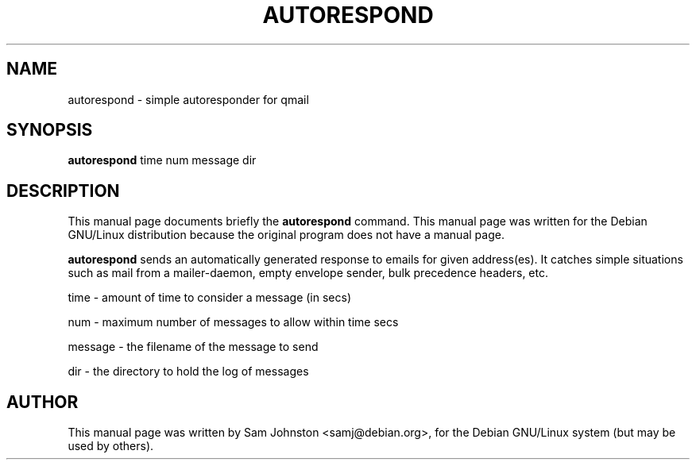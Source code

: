 .\"                                      Hey, EMACS: -*- nroff -*-
.TH AUTORESPOND 1 "September 11, 2001"
.\" Please adjust this date whenever revising the manpage.
.\"
.\" Some roff macros, for reference:
.\" .nh        disable hyphenation
.\" .hy        enable hyphenation
.\" .ad l      left justify
.\" .ad b      justify to both left and right margins
.\" .nf        disable filling
.\" .fi        enable filling
.\" .br        insert line break
.\" .sp <n>    insert n+1 empty lines
.\" for manpage-specific macros, see man(7)
.SH NAME
autorespond \- simple autoresponder for qmail
.SH SYNOPSIS
.B autorespond
time num message dir
.br
.SH DESCRIPTION
This manual page documents briefly the
.B autorespond
command.
This manual page was written for the Debian GNU/Linux distribution
because the original program does not have a manual page.
.PP
\fBautorespond\fP sends an automatically generated response to emails for
given address(es). It catches simple situations such as mail from a
mailer-daemon, empty envelope sender, bulk precedence headers, etc.
.PP
time - amount of time to consider a message (in secs)
.PP
num - maximum number of messages to allow within time secs
.PP
message - the filename of the message to send
.PP
dir - the directory to hold the log of messages
.SH AUTHOR
This manual page was written by Sam Johnston <samj@debian.org>,
for the Debian GNU/Linux system (but may be used by others).
